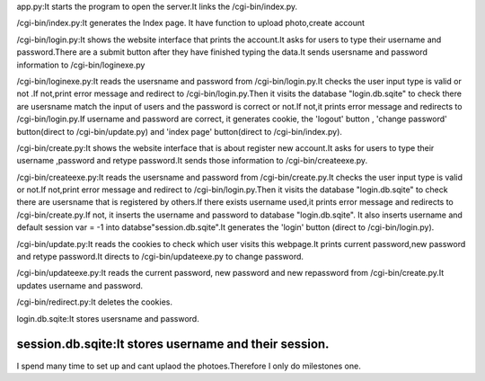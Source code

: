 app.py:It starts the program to open the server.It links the /cgi-bin/index.py.

/cgi-bin/index.py:It generates the Index page. It have function to upload photo,create account

/cgi-bin/login.py:It shows the website interface that prints the account.It asks for users to type their username and password.There are a submit button after they have finished typing the data.It sends usersname and password information to  
/cgi-bin/loginexe.py

/cgi-bin/loginexe.py:It reads the usersname and password from /cgi-bin/login.py.It checks the user input type is valid or not .If not,print error message and redirect to /cgi-bin/login.py.Then it visits the database "login.db.sqite" to check there are usersname match the input of users and the password is correct or not.If not,it prints error message and redirects to /cgi-bin/login.py.If username and password are correct, it generates cookie, the 'logout' button , 'change password' button(direct to /cgi-bin/update.py) and 'index page' button(direct to /cgi-bin/index.py).

/cgi-bin/create.py:It shows the website interface that is about register new account.It asks for users to type their username ,password and retype password.It sends those information to /cgi-bin/createexe.py.

/cgi-bin/createexe.py:It reads the usersname and password from /cgi-bin/create.py.It checks the user input type is valid or not.If not,print error message and redirect to /cgi-bin/login.py.Then it visits the database "login.db.sqite" to check there are usersname that is registered by others.If there exists username used,it prints error message and redirects to /cgi-bin/create.py.If not, it inserts the username and password to database "login.db.sqite". It also inserts username and default session var = -1 into databse"session.db.sqite".It generates the 'login' button (direct to /cgi-bin/login.py).

/cgi-bin/update.py:It reads the cookies to check which user visits this webpage.It prints current password,new password and retype password.It directs to /cgi-bin/updateexe.py to change password.

/cgi-bin/updateexe.py:It reads the current password, new password and new repassword from /cgi-bin/create.py.It updates username and password.

/cgi-bin/redirect.py:It deletes the cookies.

login.db.sqite:It stores usersname and password.

session.db.sqite:It stores username and their session.
-----------------------------------------------------------------------------------------------------------------------------
I spend many time to set up and cant uplaod the photoes.Therefore I only do milestones one.
